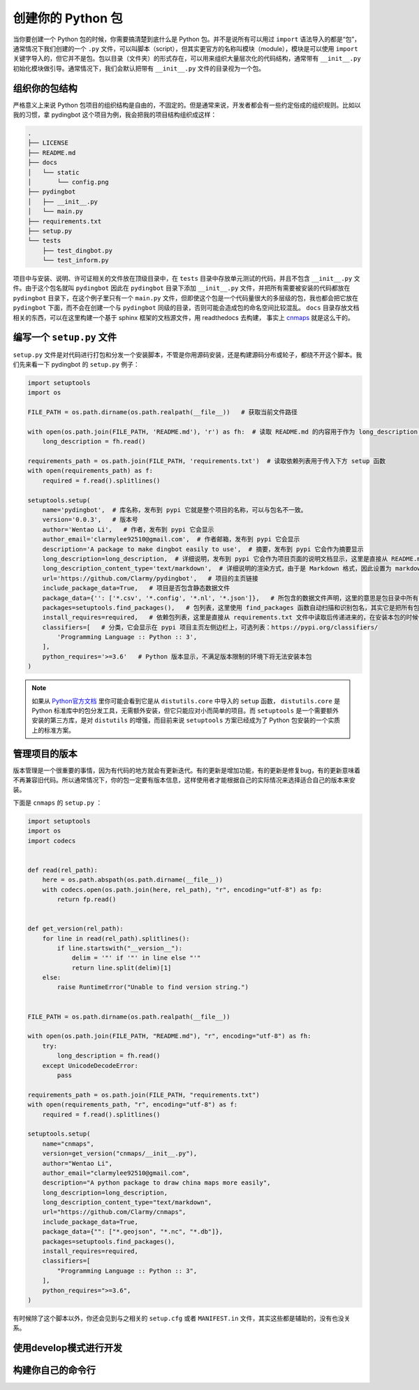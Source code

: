 创建你的 Python 包
=====================

当你要创建一个 Python 包的时候，你需要搞清楚到底什么是 Python 包。并不是说所有可以用过 ``import`` 语法导入的都是“包”，通常情况下我们创建的一个 ``.py`` 文件，可以叫脚本（script），但其实更官方的名称叫模块（module），模块是可以使用 ``import`` 关键字导入的，但它并不是包。包以目录（文件夹）的形式存在，可以用来组织大量层次化的代码结构，通常带有 ``__init__.py`` 初始化模块做引导。通常情况下，我们会默认把带有 ``__init__.py`` 文件的目录视为一个包。

组织你的包结构
---------------
严格意义上来说 Python 包项目的组织结构是自由的，不固定的。但是通常来说，开发者都会有一些约定俗成的组织规则。比如以我的习惯，拿 pydingbot 这个项目为例，我会把我的项目结构组织成这样：

.. code::

    .
    ├── LICENSE
    ├── README.md
    ├── docs
    │   └── static
    │       └── config.png
    ├── pydingbot
    │   ├── __init__.py
    │   └── main.py
    ├── requirements.txt
    ├── setup.py
    └── tests
        ├── test_dingbot.py
        └── test_inform.py

项目中与安装、说明、许可证相关的文件放在顶级目录中，在 ``tests`` 目录中存放单元测试的代码，并且不包含 ``__init__.py`` 文件。由于这个包名就叫 ``pydingbot`` 因此在 ``pydingbot`` 目录下添加 ``__init__.py`` 文件，并把所有需要被安装的代码都放在 ``pydingbot`` 目录下，在这个例子里只有一个 ``main.py`` 文件，但即使这个包是一个代码量很大的多层级的包，我也都会把它放在 ``pydingbot`` 下面，而不会在创建一个与 ``pydingbot`` 同级的目录，否则可能会造成包的命名空间比较混乱。 ``docs`` 目录存放文档相关的东西，可以在这里构建一个基于 sphinx 框架的文档源文件，用 readthedocs 去构建， 事实上 `cnmaps <https://github.com/cnmetlab/cnmaps>`_ 就是这么干的。


编写一个 ``setup.py`` 文件
--------------------------
``setup.py`` 文件是对代码进行打包和分发一个安装脚本，不管是你用源码安装，还是构建源码分布或轮子，都绕不开这个脚本。我们先来看一下 pydingbot 的 ``setup.py`` 例子：

.. code:: python

    import setuptools
    import os

    FILE_PATH = os.path.dirname(os.path.realpath(__file__))   # 获取当前文件路径

    with open(os.path.join(FILE_PATH, 'README.md'), 'r') as fh:  # 读取 README.md 的内容用于作为 long_description 参数传入
        long_description = fh.read()

    requirements_path = os.path.join(FILE_PATH, 'requirements.txt')  # 读取依赖列表用于传入下方 setup 函数
    with open(requirements_path) as f:
        required = f.read().splitlines()

    setuptools.setup(
        name='pydingbot',  # 库名称，发布到 pypi 它就是整个项目的名称，可以与包名不一致。
        version='0.0.3',   # 版本号
        author='Wentao Li',   # 作者，发布到 pypi 它会显示 
        author_email='clarmylee92510@gmail.com',  # 作者邮箱，发布到 pypi 它会显示
        description='A package to make dingbot easily to use',  # 摘要，发布到 pypi 它会作为摘要显示
        long_description=long_description,  # 详细说明，发布到 pypi 它会作为项目页面的说明文档显示，这里是直接从 README.md 文件读取内容传过来的
        long_description_content_type='text/markdown',  # 详细说明的渲染方式，由于是 Markdown 格式，因此设置为 markdown
        url='https://github.com/Clarmy/pydingbot',   # 项目的主页链接
        include_package_data=True,   # 项目是否包含静态数据文件
        package_data={'': ['*.csv', '*.config', '*.nl', '*.json']},   # 所包含的数据文件声明，这里的意思是包目录中所有 以.csv, .config, .nl, .json 结尾的文件在安装时都要包含，否则安装时会被忽略
        packages=setuptools.find_packages(),   # 包列表，这里使用 find_packages 函数自动扫描和识别包名，其实它是把所有包含 __init__.py 的目录作为一个包来返回的
        install_requires=required,   # 依赖包列表，这里是直接从 requirements.txt 文件中读取后传递进来的，在安装本包的时候依赖包会先置安装
        classifiers=[   # 分类，它会显示在 pypi 项目主页左侧边栏上，可选列表：https://pypi.org/classifiers/
            'Programming Language :: Python :: 3', 
        ],
        python_requires='>=3.6'   # Python 版本显示，不满足版本限制的环境下将无法安装本包
    )


.. note:: 
    
    如果从 `Python官方文档 <https://docs.python.org/3.9/distutils/setupscript.html>`_ 里你可能会看到它是从 ``distutils.core`` 中导入的 ``setup`` 函数， ``distutils.core`` 是 Python 标准库中的包分发工具，无需额外安装，但它只能应对小而简单的项目。而 ``setuptools`` 是一个需要额外安装的第三方库，是对 ``distutils`` 的增强，而目前来说 ``setuptools`` 方案已经成为了 Python 包安装的一个实质上的标准方案。


管理项目的版本
---------------
版本管理是一个很重要的事情，因为有代码的地方就会有更新迭代。有的更新是增加功能，有的更新是修复bug，有的更新意味着不再兼容旧代码。所以通常情况下，你的包一定要有版本信息，这样使用者才能根据自己的实际情况来选择适合自己的版本来安装。




下面是 ``cnmaps`` 的 ``setup.py`` ：

.. code:: python

    import setuptools
    import os
    import codecs


    def read(rel_path):
        here = os.path.abspath(os.path.dirname(__file__))
        with codecs.open(os.path.join(here, rel_path), "r", encoding="utf-8") as fp:
            return fp.read()


    def get_version(rel_path):
        for line in read(rel_path).splitlines():
            if line.startswith("__version__"):
                delim = '"' if '"' in line else "'"
                return line.split(delim)[1]
        else:
            raise RuntimeError("Unable to find version string.")


    FILE_PATH = os.path.dirname(os.path.realpath(__file__))

    with open(os.path.join(FILE_PATH, "README.md"), "r", encoding="utf-8") as fh:
        try:
            long_description = fh.read()
        except UnicodeDecodeError:
            pass

    requirements_path = os.path.join(FILE_PATH, "requirements.txt")
    with open(requirements_path, "r", encoding="utf-8") as f:
        required = f.read().splitlines()

    setuptools.setup(
        name="cnmaps",
        version=get_version("cnmaps/__init__.py"),
        author="Wentao Li",
        author_email="clarmylee92510@gmail.com",
        description="A python package to draw china maps more easily",
        long_description=long_description,
        long_description_content_type="text/markdown",
        url="https://github.com/Clarmy/cnmaps",
        include_package_data=True,
        package_data={"": ["*.geojson", "*.nc", "*.db"]},
        packages=setuptools.find_packages(),
        install_requires=required,
        classifiers=[
            "Programming Language :: Python :: 3",
        ],
        python_requires=">=3.6",
    )

有时候除了这个脚本以外，你还会见到与之相关的 ``setup.cfg`` 或者 ``MANIFEST.in`` 文件，其实这些都是辅助的，没有也没关系。

使用develop模式进行开发
------------------------

构建你自己的命令行
----------------------
